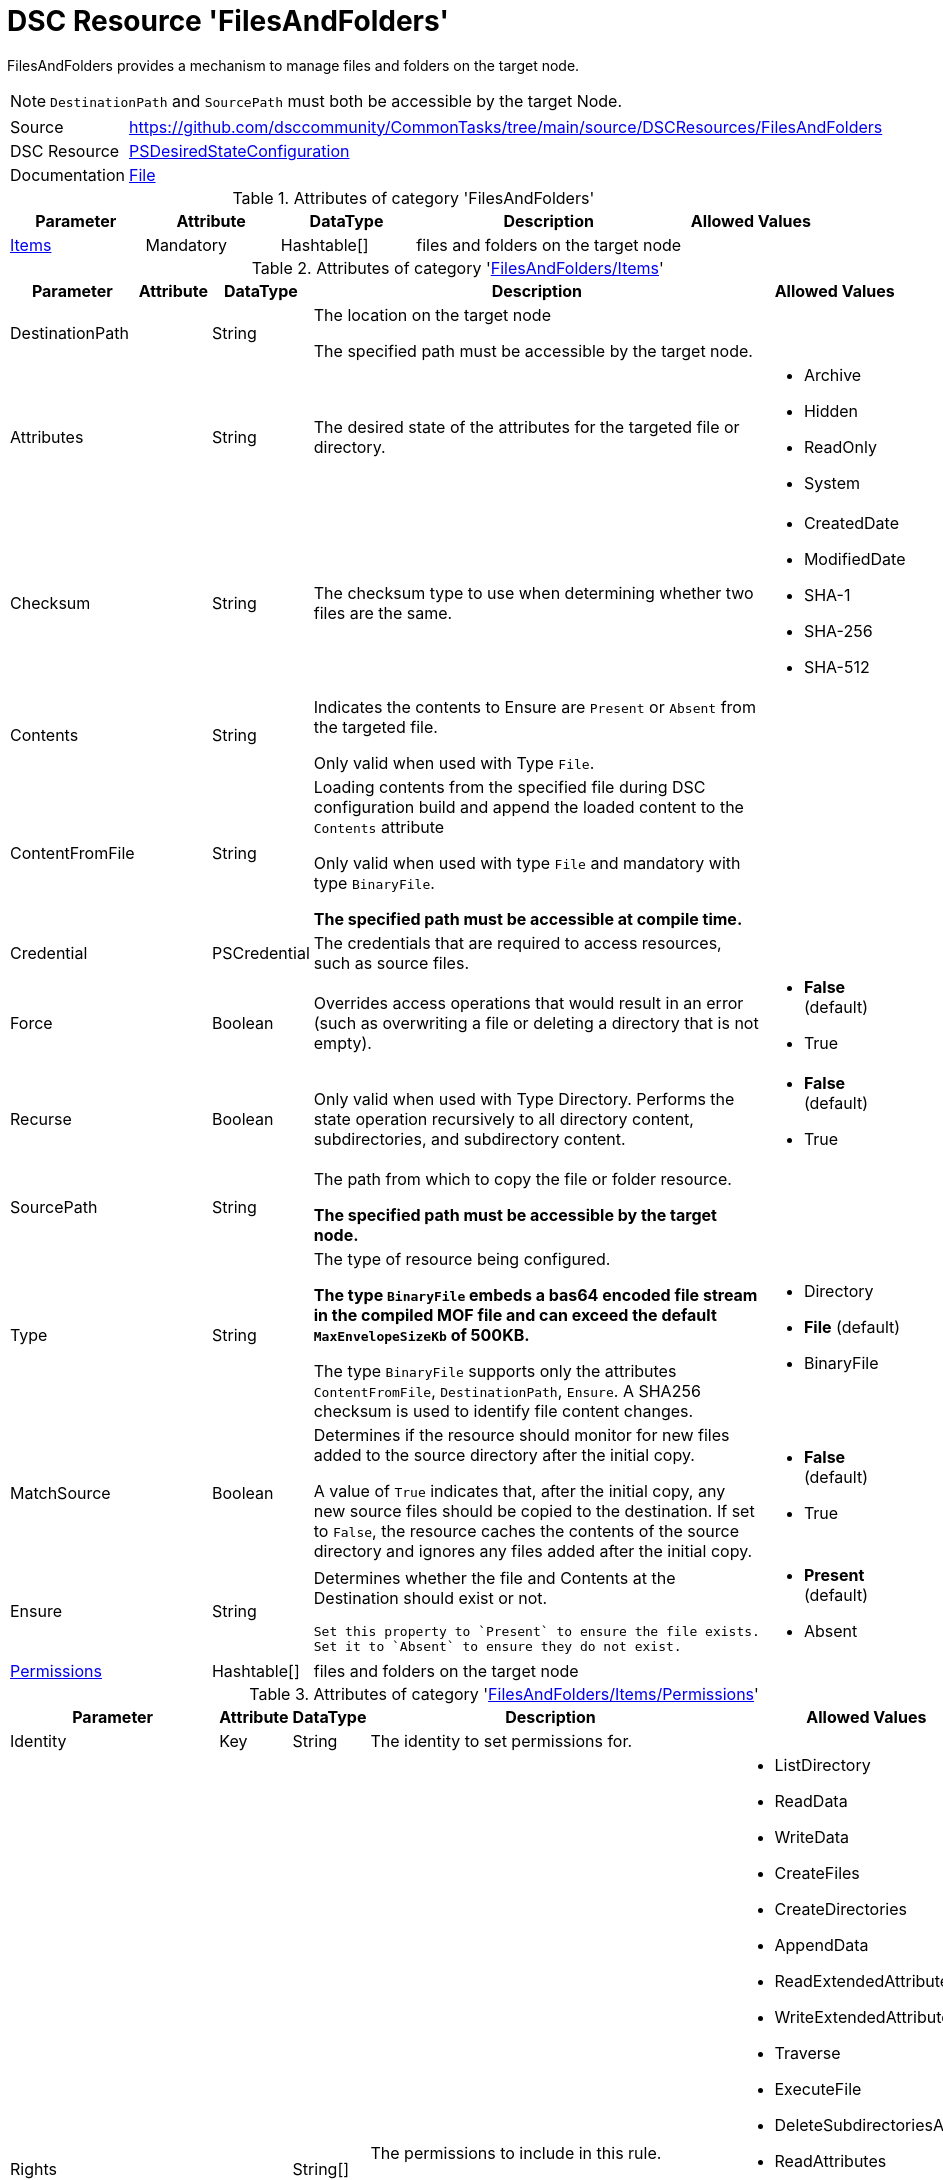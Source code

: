 // CommonTasks YAML Reference: FilesAndFolders
// ===========================================

:YmlCategory: FilesAndFolders

:abstract:  {YmlCategory} provides a mechanism to manage files and folders on the target node.

[#dscyml_filesandfolders]
= DSC Resource '{YmlCategory}'


[[dscyml_filesandfolders_abstract, {abstract}]]
{abstract}

[NOTE]
====
`DestinationPath` and `SourcePath` must both be accessible by the target Node.
====


[cols="1,3a" options="autowidth" caption=]
|===
| Source         | https://github.com/dsccommunity/CommonTasks/tree/main/source/DSCResources/FilesAndFolders
| DSC Resource   | https://docs.microsoft.com/en-us/powershell/module/psdesiredstateconfiguration/?view=powershell-5.1[PSDesiredStateConfiguration]
| Documentation  | https://docs.microsoft.com/en-us/powershell/scripting/dsc/reference/resources/windows/fileresource?view=powershell-5.1[File]
|===


.Attributes of category '{YmlCategory}'
[cols="1,1,1,2a,1a" options="header"]
|===
| Parameter
| Attribute
| DataType
| Description
| Allowed Values

| [[dscyml_filesandfolders_items, {YmlCategory}/Items]]<<dscyml_filesandfolders_items_details, Items>>
| Mandatory
| Hashtable[]
| files and folders on the target node
|

|===


[[dscyml_filesandfolders_items_details]]
.Attributes of category '<<dscyml_filesandfolders_items>>'
[cols="1,1,1,2a,1a" options="header"]
|===
| Parameter
| Attribute
| DataType
| Description
| Allowed Values

| DestinationPath
|
| String
| The location on the target node

The specified path must be accessible by the target node.
| 

| Attributes
|
| String
| The desired state of the attributes for the targeted file or directory.
| - Archive
  - Hidden
  - ReadOnly
  - System

| Checksum
|
| String
| The checksum type to use when determining whether two files are the same.
| - CreatedDate
  - ModifiedDate
  - SHA-1
  - SHA-256
  - SHA-512

| Contents
|
| String
| Indicates the contents to Ensure are `Present` or `Absent` from the targeted file.

Only valid when used with Type `File`.
|

| ContentFromFile
|
| String
| Loading contents from the specified file during DSC configuration build and append the loaded content to the `Contents` attribute

Only valid when used with type `File` and mandatory with type `BinaryFile`.

*The specified path must be accessible at compile time.*
|

| Credential
|
| PSCredential
| The credentials that are required to access resources, such as source files.
|

| Force
|
| Boolean
| Overrides access operations that would result in an error (such as overwriting a file or deleting a directory that is not empty).
| - *False* (default)
  - True

| Recurse
|
| Boolean
| Only valid when used with Type Directory.
  Performs the state operation recursively to all directory content, subdirectories, and subdirectory content.
| - *False* (default)
  - True

| SourcePath
|
| String
| The path from which to copy the file or folder resource.

*The specified path must be accessible by the target node.*
|

| Type
|
| String
| The type of resource being configured.

*The type `BinaryFile` embeds a bas64 encoded file stream in the compiled MOF file and can exceed the default `MaxEnvelopeSizeKb` of 500KB.*

The type `BinaryFile` supports only the attributes `ContentFromFile`, `DestinationPath`, `Ensure`. A SHA256 checksum is used to identify file content changes.
| - Directory
  - *File* (default)
  - BinaryFile

| MatchSource
|
| Boolean
| Determines if the resource should monitor for new files added to the source directory after the initial copy.

A value of `True` indicates that, after the initial copy, any new source files should be copied to the destination. 
If set to `False`, the resource caches the contents of the source directory and ignores any files added after the initial copy.
| - *False* (default)
  - True

| Ensure
|
| String
| Determines whether the file and Contents at the Destination should exist or not.

  Set this property to `Present` to ensure the file exists.
  Set it to `Absent` to ensure they do not exist.
| - *Present* (default)
  - Absent

| [[dscyml_filesandfolders_items_permissions, {YmlCategory}/Items/Permissions]]<<dscyml_filesandfolders_items_permissions_details, Permissions>>
|
| Hashtable[]
| files and folders on the target node
|

|===


[[dscyml_filesandfolders_items_permissions_details]]
.Attributes of category '<<dscyml_filesandfolders_items_permissions>>'
[cols="1,1,1,2a,1a" options="header"]
|===
| Parameter
| Attribute
| DataType
| Description
| Allowed Values

| Identity
| Key
| String
| The identity to set permissions for. 
|

| Rights
|
| String[]
| The permissions to include in this rule. 

  Optional if `Ensure` is set to value `Absent`.
| - ListDirectory
  - ReadData
  - WriteData
  - CreateFiles
  - CreateDirectories
  - AppendData
  - ReadExtendedAttributes
  - WriteExtendedAttributes
  - Traverse
  - ExecuteFile
  - DeleteSubdirectoriesAndFiles
  - ReadAttributes
  - WriteAttributes
  - Write
  - Delete
  - ReadPermissions
  - Read
  - ReadAndExecute
  - Modify
  - ChangePermissions
  - TakeOwnership
  - Synchronize
  - FullControl

| Ensure
|
| String
| Present to create the rule, Absent to remove an existing rule.
| - *Present* (default)
  - Absent

| ProcessOnlyOnActiveNode
|
| Boolean
| Specifies that the resource will only determine if a change is needed if the target node is the active host of the filesystem object.
  The user the configuration is run as must have permission to the Windows Server Failover Cluster.
| - True
  - False

|===


[NOTE]
====
If you do not specify a value for `Credential`, the resource will use the computer account of the target node to access the SourcePath.
When the SourcePath is a UNC share, this could result in an `Access Denied` error.
Please ensure your permissions are set accordingly, or use the `Credential` property to specify the account that should be used.
====


.Example
[source, yaml]
----
FilesAndFolders:
  Items:
    - DestinationPath: C:\Test.txt
      Contents: Test Content
      Ensure: Present
      Force: true
      Type: File
    - DestinationPath: C:\Script_FromMOF.ps1
      ContentFromFile: .\DscConfigData\Roles\MyScriptCode.ps1
      Ensure: Present
      Force: true
      Type: File
    - DestinationPath: C:\Test
      Ensure: Present
      Force: true
      Recurse: true
      SourcePath: C:\Source
      Type: Directory
    - DestinationPath: C:\TestShare
      Ensure: Present
      Force: true
      Type: Directory
      Permissions:
        - Identity: Administrators
          Rights:   FullControl
        - Identity: Users
          Rights:
            - Read
            - Write
            - ExecuteFile
----